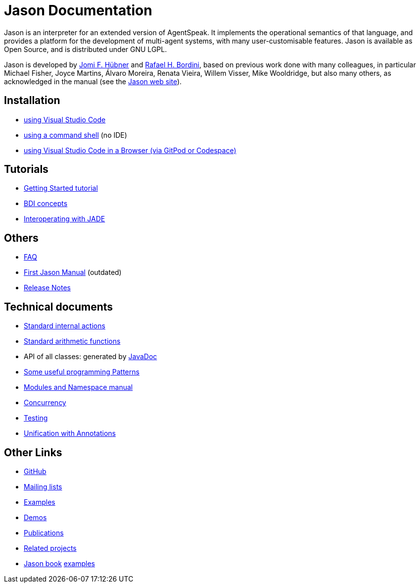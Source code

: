 = Jason Documentation

Jason is an interpreter for an extended version of AgentSpeak. It implements the operational semantics of that language, and provides a platform for the development of multi-agent systems, with many user-customisable features. Jason is available as Open Source, and is distributed under GNU LGPL.

Jason is developed by http://https://jomifred.github.io[Jomi F. Hübner] and http://www.inf.pucrs.br/r.bordini[Rafael H. Bordini], based on previous work done with many colleagues, in particular Michael Fisher, Joyce Martins, Álvaro Moreira, Renata Vieira, Willem Visser, Mike Wooldridge, but also many others, as acknowledged in the manual (see the http://jason.sourceforge.net/wp/documents/[Jason web site]).

ifdef::env-github[]
NOTE: The documentation of is also available (and better rendered) at http://jason-lang.github.io/jason/.
endif::[]

== Installation

* xref:./tutorials/vscode/readme.adoc[using Visual Studio Code]
* xref:./jason-cli/readme.adoc[using a command shell] (no IDE)
* xref:./tutorials/vscode-browser/readme.adoc[using Visual Studio Code in a Browser (via GitPod or Codespace)]

== Tutorials
* xref:./tutorials/getting-started/readme.adoc[Getting Started tutorial]
* xref:./tutorials/hello-bdi/readme.adoc[BDI concepts]
* xref:./tutorials/jason-jade/readme.adoc[Interoperating with JADE]

== Others

- xref:./faq.adoc[FAQ]
- link:./Jason.pdf[First Jason Manual] (outdated)

- xref:./release-notes.adoc[Release Notes]

== Technical documents

* link:http://jason.sourceforge.net/api/jason/stdlib/package-summary.html#package.description[Standard internal actions]
* link:http://jason.sourceforge.net/api/jason/functions/package-summary.html[Standard arithmetic functions]
* API of all classes: generated by link:http://jason.sourceforge.net/api[JavaDoc]

* xref:./tech/patterns.adoc[Some useful programming Patterns]
* link:./tech/modules-namespaces.pdf[Modules and Namespace manual]
* xref:./tech/concurrency.adoc[Concurrency]
* xref:./tech/unit-tests.adoc[Testing]
* xref:./tech/annotations.adoc[Unification with Annotations]

== Other Links

- https://github.com/jason-lang/jason[GitHub]
//- http://sourceforge.net/news/?group_id=98417[News]
- http://sourceforge.net/mail/?group_id=98417[Mailing lists]
- https://github.com/jason-lang/jason/tree/master/examples[Examples]
- https://github.com/jason-lang/jason/tree/master/demos[Demos]
- http://jason.sourceforge.net/Jason/Documents.html[Publications]
- http://jason.sourceforge.net/Jason/Projects.html[Related projects]

- http://jason.sf.net/jBook[Jason book] http://jason.sourceforge.net/jBook/jBookWebSite/Examples.html[examples]
